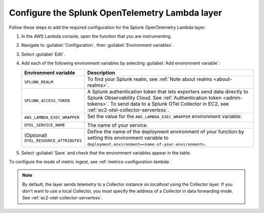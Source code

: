 Configure the Splunk OpenTelemetry Lambda layer
----------------------------------------------------

Follow these steps to add the required configuration for the Splunk OpenTelemetry Lambda layer:

1. In the AWS Lambda console, open the function that you are instrumenting.

2. Navigate to :guilabel:`Configuration`, then :guilabel:`Environment variables`.

3. Select :guilabel:`Edit`.

4. Add each of the following environment variables by selecting :guilabel:`Add environment variable`:

   .. list-table::
      :header-rows: 1
      :widths: 20 80
      :width: 100%

      * - Environment variable
        - Description

      * - ``SPLUNK_REALM``
        - To find your Splunk realm, see :ref:`Note about realms <about-realms>`.

      * - ``SPLUNK_ACCESS_TOKEN``
        - A Splunk authentication token that lets exporters send data directly to Splunk Observability Cloud. See :ref:`Authentication token <admin-tokens>`. To send data to a Splunk OTel Collector in EC2, see :ref:`ec2-otel-collector-serverless`.

      * - ``AWS_LAMBDA_EXEC_WRAPPER``
        - Set the value for the ``AWS_LAMBDA_EXEC_WRAPPER`` environment variable:

            .. tabs::

               .. tab:: Java

                  .. code-block:: shell

                     # Select the most appropriate value

                     # Wraps regular handlers that implement RequestHandler
                     /opt/otel-handler

                     # Same as otel-handler, but proxied through API Gateway,
                     # with HTTP context propagation activated
                     /opt/otel-proxy-handler

                     # Wraps streaming handlers that implement RequestStreamHandler
                     /opt/otel-stream-handler

                  .. note:: Only AWS SDK v2 instrumentation is activated by default. To instrument other libraries, modify your code to include the corresponding library instrumentation from the OpenTelemetry Java SDK.

               .. code-tab:: shell Python

                  /opt/otel-instrument

               .. code-tab:: shell Node.js

                  /opt/nodejs-otel-handler

      * - ``OTEL_SERVICE_NAME``
        - The name of your service.

      * - (Optional) ``OTEL_RESOURCE_ATTRIBUTES``
        - Define the name of the deployment environment of your function by setting this environment variable to ``deployment.environment=<name-of-your-environment>``.

5. Select :guilabel:`Save` and check that the environment variables appear in the table.

To configure the mode of metric ingest, see :ref:`metrics-configuration-lambda`.

.. note:: By default, the layer sends telemetry to a Collector instance on `localhost` using the Collector layer. If you don't want to use a local Collector, you must specify the address of a Collector in data forwarding mode. See :ref:`ec2-otel-collector-serverless`.